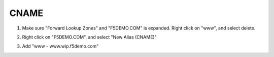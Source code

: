 CNAME
=================================

#. Make sure "Forward Lookup Zones" and "F5DEMO.COM" is expanded. Right click on "www", and select delete.

   .. image:: /_static/class1/dc01_new_delegation_delete_www.png

#. Right click on "F5DEMO.COM", and select "New Alias (CNAME)"

   .. image:: /_static/class1/dc01_new_delegation_create_cname.png

#. Add "www - www.wip.f5demo.com"

   .. image:: /_static/class1/dc01_new_delegation_create_cname_finish.png
